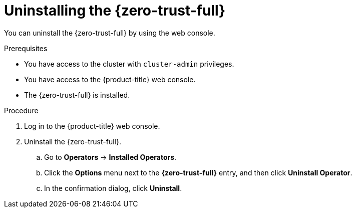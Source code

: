 // Module included in the following assemblies:
//
// * security/zero_trust_workload_identity_manager/zero-trust-manager-uninstall.adoc

:_mod-docs-content-type: PROCEDURE
[id="zero-trust-manager-uninstall-console_{context}"]
= Uninstalling the {zero-trust-full}

You can uninstall the {zero-trust-full} by using the web console.

.Prerequisites

* You have access to the cluster with `cluster-admin` privileges.

* You have access to the {product-title} web console.

* The {zero-trust-full} is installed.

.Procedure

. Log in to the {product-title} web console.

. Uninstall the {zero-trust-full}.

.. Go to *Operators* -> *Installed Operators*.

.. Click the *Options* menu next to the *{zero-trust-full}* entry, and then click *Uninstall Operator*.

.. In the confirmation dialog, click *Uninstall*.
